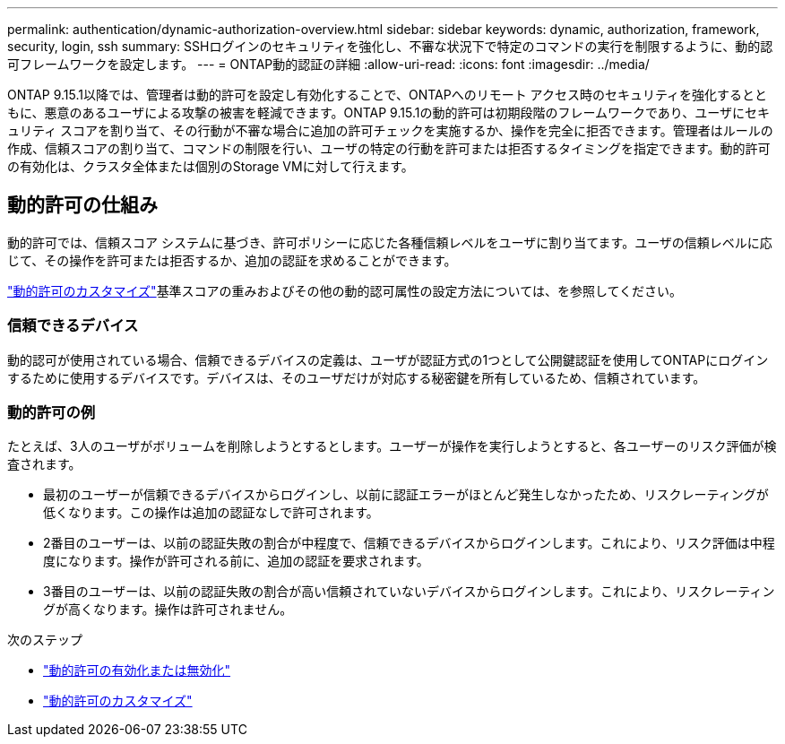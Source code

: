 ---
permalink: authentication/dynamic-authorization-overview.html 
sidebar: sidebar 
keywords: dynamic, authorization, framework, security, login, ssh 
summary: SSHログインのセキュリティを強化し、不審な状況下で特定のコマンドの実行を制限するように、動的認可フレームワークを設定します。 
---
= ONTAP動的認証の詳細
:allow-uri-read: 
:icons: font
:imagesdir: ../media/


[role="lead"]
ONTAP 9.15.1以降では、管理者は動的許可を設定し有効化することで、ONTAPへのリモート アクセス時のセキュリティを強化するとともに、悪意のあるユーザによる攻撃の被害を軽減できます。ONTAP 9.15.1の動的許可は初期段階のフレームワークであり、ユーザにセキュリティ スコアを割り当て、その行動が不審な場合に追加の許可チェックを実施するか、操作を完全に拒否できます。管理者はルールの作成、信頼スコアの割り当て、コマンドの制限を行い、ユーザの特定の行動を許可または拒否するタイミングを指定できます。動的許可の有効化は、クラスタ全体または個別のStorage VMに対して行えます。



== 動的許可の仕組み

動的許可では、信頼スコア システムに基づき、許可ポリシーに応じた各種信頼レベルをユーザに割り当てます。ユーザの信頼レベルに応じて、その操作を許可または拒否するか、追加の認証を求めることができます。

link:configure-dynamic-authorization.html["動的許可のカスタマイズ"]基準スコアの重みおよびその他の動的認可属性の設定方法については、を参照してください。



=== 信頼できるデバイス

動的認可が使用されている場合、信頼できるデバイスの定義は、ユーザが認証方式の1つとして公開鍵認証を使用してONTAPにログインするために使用するデバイスです。デバイスは、そのユーザだけが対応する秘密鍵を所有しているため、信頼されています。



=== 動的許可の例

たとえば、3人のユーザがボリュームを削除しようとするとします。ユーザーが操作を実行しようとすると、各ユーザーのリスク評価が検査されます。

* 最初のユーザーが信頼できるデバイスからログインし、以前に認証エラーがほとんど発生しなかったため、リスクレーティングが低くなります。この操作は追加の認証なしで許可されます。
* 2番目のユーザーは、以前の認証失敗の割合が中程度で、信頼できるデバイスからログインします。これにより、リスク評価は中程度になります。操作が許可される前に、追加の認証を要求されます。
* 3番目のユーザーは、以前の認証失敗の割合が高い信頼されていないデバイスからログインします。これにより、リスクレーティングが高くなります。操作は許可されません。


.次のステップ
* link:enable-disable-dynamic-authorization.html["動的許可の有効化または無効化"]
* link:configure-dynamic-authorization.html["動的許可のカスタマイズ"]

